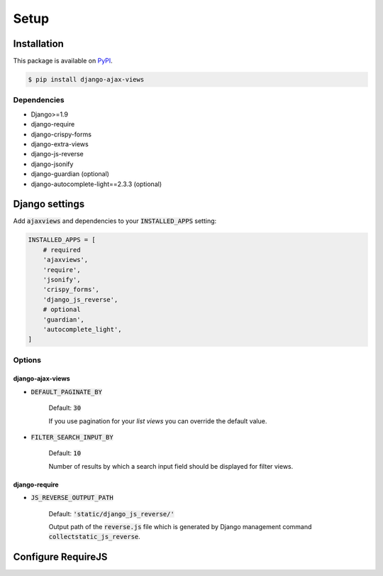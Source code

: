 
*****
Setup
*****

Installation
============

This package is available on `PyPI <https://pypi.python.org/pypi/django-ajax-views/>`_.

.. code-block:: bash

    $ pip install django-ajax-views

Dependencies
------------

- Django>=1.9
- django-require
- django-crispy-forms
- django-extra-views
- django-js-reverse
- django-jsonify
- django-guardian (optional)
- django-autocomplete-light==2.3.3 (optional)

Django settings
===============

Add :code:`ajaxviews` and dependencies to your :code:`INSTALLED_APPS` setting:

.. code-block:: python

    INSTALLED_APPS = [
        # required
        'ajaxviews',
        'require',
        'jsonify',
        'crispy_forms',
        'django_js_reverse',
        # optional
        'guardian',
        'autocomplete_light',
    ]

Options
-------

django-ajax-views
^^^^^^^^^^^^^^^^^

- :code:`DEFAULT_PAGINATE_BY`

    Default: :code:`30`

    If you use pagination for your *list views* you can override the default value.

- :code:`FILTER_SEARCH_INPUT_BY`

    Default: :code:`10`

    Number of results by which a search input field should be displayed for filter views.

django-require
^^^^^^^^^^^^^^

- :code:`JS_REVERSE_OUTPUT_PATH`

    Default: :code:`'static/django_js_reverse/'`

    Output path of the :code:`reverse.js` file which is generated by Django management
    command :code:`collectstatic_js_reverse`.

Configure RequireJS
===================

.. code-block:: javascript
   :caption: main.js
   :name: requirejs main file
   :linenos:

    (function () {

      require.config({
        paths: {
          'cs': '/path/to/require-cs/cs',
          'coffee-script': '/path/to/coffeescript/extras/coffee-script',
          ajaxviews: '/path/to/require-ajax-views/dist/ajaxviews',
          domReady: '/path/to/domReady/domReady',
          jquery: '/path/to/jquery/dist/jquery',
          bootstrap: '/path/to/bootstrap/dist/js/bootstrap.min',
          urlreverse: '/path/to/django_js_reverse/reverse'
        }
      });

      require(['domReady!', 'ajaxviews'], function (ajaxviews) {
        var App = ajaxviews.App;

        App.config({
          middleware: 'middleware'
        });

        App.init();
      });

    })();

..
    Develop Settings
    ----------------

    - :code:`REQUIRE_BUILD_PROFILE`

        Default: :code:`False`

    - :code:`REQUIRE_STANDALONE_MODULES`

        Default: .. code-block:: python
            'main': {
                'out': '{}.main-built.js'.format(STATIC_JS_HASH),
                'build_profile': '../../main.build.js',
            }


    Production Settings
    -------------------
